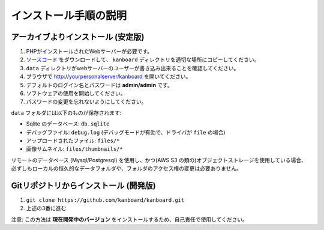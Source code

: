 インストール手順の説明
=========================

.. 注意:: 先に進む前に :ref:`システム要件 <requirements>` を確認してください。

アーカイブよりインストール (安定版)
---------------------------------

1. PHPがインストールされたWebサーバーが必要です。
2. `ソースコード <https://github.com/kanboard/kanboard/releases/latest>`_ をダウンロードして、 ``kanboard`` ディレクトリを適切な場所にコピーしてください。
3. ``data`` ディレクトリがwebサーバーのユーザーが書き込み出来ることを確認してください。
4. ブラウザで http://yourpersonalserver/kanboard を開いてください。
5. デフォルトのログイン名とパスワードは **admin/admin** です。
6. ソフトウェアの使用を開始してください。
7. パスワードの変更を忘れないようにしてください。

``data`` フォルダには以下のものが保存されます:

-  Sqlite のデータベース: ``db.sqlite``
-  デバッグファイル: ``debug.log`` (デバッグモードが有効で、ドライバが ``file`` の場合)
-  アップロードされたファイル: ``files/*``
-  画像サムネイル: ``files/thumbnails/*``

リモートのデータベース (Mysql/Postgresql) を使用し、かつ(AWS S3 の類の)オブジェクトストレージを使用している場合、必ずしもローカルの恒久的なデータフォルダや、フォルダのアクセス権の変更は必要ありません。

Gitリポジトリからインストール (開発版)
---------------------------------------------

1. ``git clone https://github.com/kanboard/kanboard.git``
2. 上述の3番に進む

注意: この方法は **現在開発中のバージョン** をインストールするため、自己責任で使用してください。

.. 警告::  **セキュリティ対策:**

    -  デフォルトのユーザー名/パスワードの変更を忘れないようにしてください。
    -  ``data`` ディレクトリへはURLから誰でもアクセス出来るようにしないでください。``.htaccess`` ファイルと、 ``web.config`` ファイルはApache/IIS向けに含まれており、それ以外のwebサーバーには手動で設定しなければならない。
